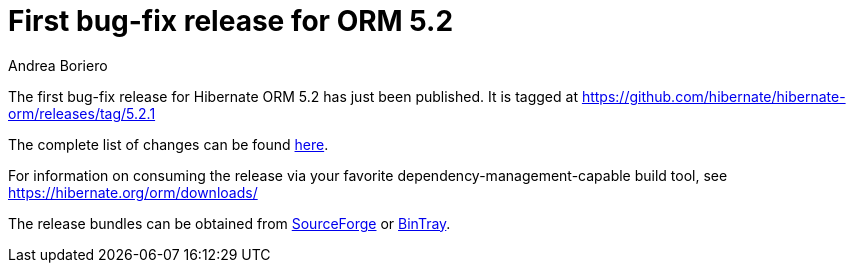 = First bug-fix release for ORM 5.2
Andrea Boriero
:awestruct-tags: ["Hibernate ORM", "Releases"]
:awestruct-layout: blog-post

The first bug-fix release for Hibernate ORM 5.2 has just been published.  It is tagged at https://github.com/hibernate/hibernate-orm/releases/tag/5.2.1

The complete list of changes can be found https://hibernate.atlassian.net/projects/HHH/versions/23950/tab/release-report-done[here].

For information on consuming the release via your favorite dependency-management-capable build tool, see https://hibernate.org/orm/downloads/

The release bundles can be obtained from
https://sourceforge.net/projects/hibernate/files/hibernate-orm/5.2.1.Final/[SourceForge] or
https://bintray.com/hibernate/bundles/hibernate-orm/5.2.1.Final/view[BinTray].
